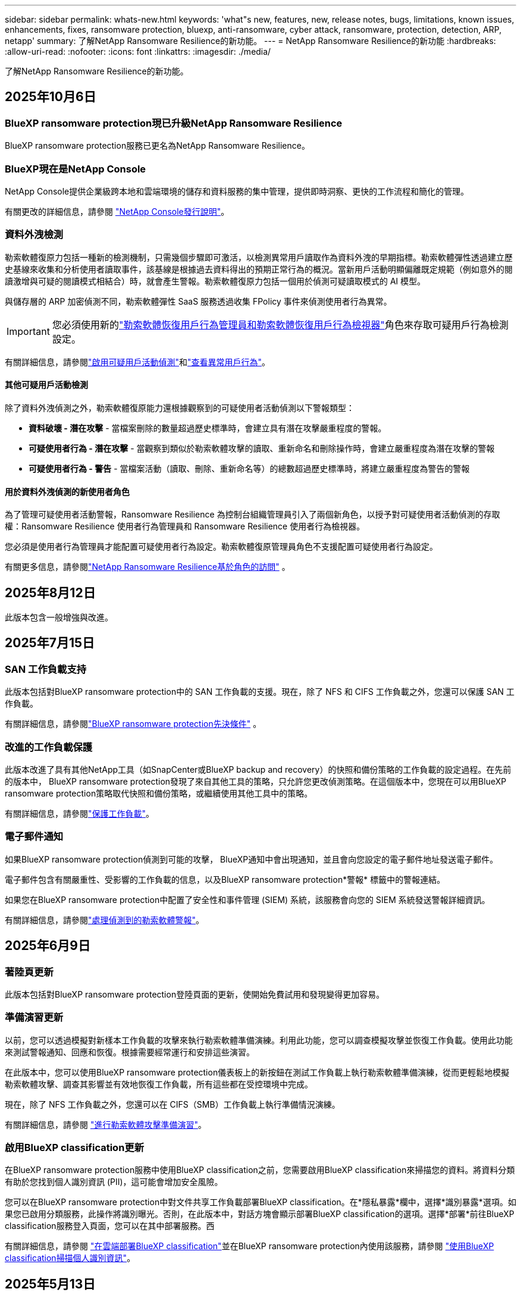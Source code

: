 ---
sidebar: sidebar 
permalink: whats-new.html 
keywords: 'what"s new, features, new, release notes, bugs, limitations, known issues, enhancements, fixes, ransomware protection, bluexp, anti-ransomware, cyber attack, ransomware, protection, detection, ARP, netapp' 
summary: 了解NetApp Ransomware Resilience的新功能。 
---
= NetApp Ransomware Resilience的新功能
:hardbreaks:
:allow-uri-read: 
:nofooter: 
:icons: font
:linkattrs: 
:imagesdir: ./media/


[role="lead"]
了解NetApp Ransomware Resilience的新功能。



== 2025年10月6日



=== BlueXP ransomware protection現已升級NetApp Ransomware Resilience

BlueXP ransomware protection服務已更名為NetApp Ransomware Resilience。



=== BlueXP現在是NetApp Console

NetApp Console提供企業級跨本地和雲端環境的儲存和資料服務的集中管理，提供即時洞察、更快的工作流程和簡化的管理。

有關更改的詳細信息，請參閱 https://docs.netapp.com/us-en/console-relnotes/index.html["NetApp Console發行說明"]。



=== 資料外洩檢測

勒索軟體復原力包括一種新的檢測機制，只需幾個步驟即可激活，以檢測異常用戶讀取作為資料外洩的早期指標。勒索軟體彈性透過建立歷史基線來收集和分析使用者讀取事件，該基線是根據過去資料得出的預期正常行為的概況。當新用戶活動明顯偏離既定規範（例如意外的閱讀激增與可疑的閱讀模式相結合）時，就會產生警報。勒索軟體復原力包括一個用於偵測可疑讀取模式的 AI 模型。

與儲存層的 ARP 加密偵測不同，勒索軟體彈性 SaaS 服務透過收集 FPolicy 事件來偵測使用者行為異常。


IMPORTANT: 您必須使用新的link:#new-user-roles-for-data-breach-detection["勒索軟體恢復用戶行為管理員和勒索軟體恢復用戶行為檢視器"]角色來存取可疑用戶行為檢測設定。

有關詳細信息，請參閱link:https://docs.netapp.com/us-en/data-services-ransomware-resilience/suspicious-user-activity.html["啟用可疑用戶活動偵測"]和link:https://docs.netapp.com/us-en/data-services-ransomware-resilience/rp-use-alert.html#view-anomalous-user-behavior["查看異常用戶行為"]。



==== 其他可疑用戶活動檢測

除了資料外洩偵測之外，勒索軟體復原能力還根據觀察到的可疑使用者活動偵測以下警報類型：

* **資料破壞 - 潛在攻擊** - 當檔案刪除的數量超過歷史標準時，會建立具有潛在攻擊嚴重程度的警報。
* **可疑使用者行為 - 潛在攻擊** - 當觀察到類似於勒索軟體攻擊的讀取、重新命名和刪除操作時，會建立嚴重程度為潛在攻擊的警報
* **可疑使用者行為 - 警告** - 當檔案活動（讀取、刪除、重新命名等）的總數超過歷史標準時，將建立嚴重程度為警告的警報




==== 用於資料外洩偵測的新使用者角色

為了管理可疑使用者活動警報，Ransomware Resilience 為控制台組織管理員引入了兩個新角色，以授予對可疑使用者活動偵測的存取權：Ransomware Resilience 使用者行為管理員和 Ransomware Resilience 使用者行為檢視器。

您必須是使用者行為管理員才能配置可疑使用者行為設定。勒索軟體復原管理員角色不支援配置可疑使用者行為設定。

有關更多信息，請參閱link:https://docs.netapp.com/us-en/console-setup-admin/reference-iam-ransomware-roles.html["NetApp Ransomware Resilience基於角色的訪問"^] 。



== 2025年8月12日

此版本包含一般增強與改進。



== 2025年7月15日



=== SAN 工作負載支持

此版本包括對BlueXP ransomware protection中的 SAN 工作負載的支援。現在，除了 NFS 和 CIFS 工作負載之外，您還可以保護 SAN 工作負載。

有關詳細信息，請參閱link:https://docs.netapp.com/us-en/data-services-ransomware-resilience/rp-start-prerequisites.html["BlueXP ransomware protection先決條件"] 。



=== 改進的工作負載保護

此版本改進了具有其他NetApp工具（如SnapCenter或BlueXP backup and recovery）的快照和備份策略的工作負載的設定過程。在先前的版本中， BlueXP ransomware protection發現了來自其他工具的策略，只允許您更改偵測策略。在這個版本中，您現在可以用BlueXP ransomware protection策略取代快照和備份策略，或繼續使用其他工具中的策略。

有關詳細信息，請參閱link:https://docs.netapp.com/us-en/data-services-ransomware-resilience/rp-use-protect.html["保護工作負載"]。



=== 電子郵件通知

如果BlueXP ransomware protection偵測到可能的攻擊， BlueXP通知中會出現通知，並且會向您設定的電子郵件地址發送電子郵件。

電子郵件包含有關嚴重性、受影響的工作負載的信息，以及BlueXP ransomware protection*警報* 標籤中的警報連結。

如果您在BlueXP ransomware protection中配置了安全性和事件管理 (SIEM) 系統，該服務會向您的 SIEM 系統發送警報詳細資訊。

有關詳細信息，請參閱link:https://docs.netapp.com/us-en/data-services-ransomware-resilience/rp-use-alert.html["處理偵測到的勒索軟體警報"]。



== 2025年6月9日



=== 著陸頁更新

此版本包括對BlueXP ransomware protection登陸頁面的更新，使開始免費試用和發現變得更加容易。



=== 準備演習更新

以前，您可以透過模擬對新樣本工作負載的攻擊來執行勒索軟體準備演練。利用此功能，您可以調查模擬攻擊並恢復工作負載。使用此功能來測試警報通知、回應和恢復。根據需要經常運行和安排這些演習。

在此版本中，您可以使用BlueXP ransomware protection儀表板上的新按鈕在測試工作負載上執行勒索軟體準備演練，從而更輕鬆地模擬勒索軟體攻擊、調查其影響並有效地恢復工作負載，所有這些都在受控環境中完成。

現在，除了 NFS 工作負載之外，您還可以在 CIFS（SMB）工作負載上執行準備情況演練。

有關詳細信息，請參閱 https://docs.netapp.com/us-en/data-services-ransomware-resilience/rp-start-simulate.html["進行勒索軟體攻擊準備演習"]。



=== 啟用BlueXP classification更新

在BlueXP ransomware protection服務中使用BlueXP classification之前，您需要啟用BlueXP classification來掃描您的資料。將資料分類有助於您找到個人識別資訊 (PII)，這可能會增加安全風險。

您可以在BlueXP ransomware protection中對文件共享工作負載部署BlueXP classification。在*隱私暴露*欄中，選擇*識別暴露*選項。如果您已啟用分類服務，此操作將識別曝光。否則，在此版本中，對話方塊會顯示部署BlueXP classification的選項。選擇*部署*前往BlueXP classification服務登入頁面，您可以在其中部署服務。西

有關詳細信息，請參閱 https://docs.netapp.com/us-en/data-services-data-classification/task-deploy-cloud-compliance.html["在雲端部署BlueXP classification"^]並在BlueXP ransomware protection內使用該服務，請參閱 https://docs.netapp.com/us-en/data-services-ransomware-resilience/rp-use-protect-classify.html["使用BlueXP classification掃描個人識別資訊"]。



== 2025年5月13日



=== BlueXP ransomware protection中不支援的工作環境報告

在發現工作流程期間，當您將滑鼠懸停在「支援」或「不支援的工作負載」上時， BlueXP ransomware protection會報告更多詳細資訊。這將幫助您了解為什麼您的某些工作負載未被BlueXP ransomware protection服務發現。

服務不支援工作環境的原因有很多，例如，工作環境中的ONTAP版本可能低於所需的版本。當您將滑鼠懸停在未支援的工作環境上時，工具提示會顯示原因。

您可以在初始發現期間查看不受支援的工作環境，也可以在其中下載結果。您也可以從「設定」頁面中的「*工作負載發現*」選項查看發現的結果。

有關詳細信息，請參閱 https://docs.netapp.com/us-en/data-services-ransomware-resilience/rp-start-discover.html["發現BlueXP ransomware protection中的工作負載"]。



== 2025年4月29日



=== 支援Amazon FSx for NetApp ONTAP

此版本支援Amazon FSx for NetApp ONTAP 。此功能可協助您使用BlueXP ransomware protection來保護 FSx for ONTAP工作負載。

FSx for ONTAP是一項完全託管的服務，可在雲端提供NetApp ONTAP儲存的強大功能。它提供與您在本機上使用的相同的功能、效能和管理能力，同時具有原生 AWS 服務的靈活性和可擴充性。

BlueXP ransomware protection工作流程進行了以下更改：

* Discovery 包含 FSx for ONTAP 9.15 工作環境中的工作負載。
* 「保護」標籤顯示 FSx for ONTAP環境中的工作負載。在這種環境中，您應該使用 FSx for ONTAP備份服務執行備份作業。您可以使用BlueXP ransomware protection快照恢復這些工作負載。
+

TIP: 無法在BlueXP中設定在 FSx for ONTAP上執行的工作負載的備份策略。  Amazon FSx for NetApp ONTAP中設定的任何現有備份策略均保持不變。

* 警報事件展示了新的 FSx for ONTAP工作環境。


有關詳細信息，請參閱 https://docs.netapp.com/us-en/data-services-ransomware-resilience/concept-ransomware-resilience.html["了解BlueXP ransomware protection與工作環境"]。

有關受支援選項的信息，請參閱 https://docs.netapp.com/us-en/data-services-ransomware-resilience/rp-reference-limitations.html["BlueXP ransomware protection的局限性"]。



=== 需要BlueXP訪問角色

現在您需要以下存取角色之一來查看、發現或管理BlueXP ransomware protection：組織管理員、資料夾或專案管理員、勒索軟體保護管理員或勒索軟體保護檢視器。

https://docs.netapp.com/us-en/console-setup-admin/reference-iam-predefined-roles.html["了解所有服務的BlueXP訪問角色"^] 。



== 2025年4月14日



=== 準備演習報告

透過此版本，您可以查看勒索軟體攻擊準備演習報告。準備演練使您能夠模擬對新建立的範例工作負載的勒索軟體攻擊。然後，調查模擬攻擊並恢復樣本工作負載。此功能可協助您透過測試警報通知、回應和復原流程來了解在發生實際勒索軟體攻擊時是否已做好準備。

有關詳細信息，請參閱 https://docs.netapp.com/us-en/data-services-ransomware-resilience/rp-start-simulate.html["進行勒索軟體攻擊準備演習"]。



=== 新的基於角色的存取控制角色和權限

以前，您可以根據使用者的職責為其分配角色和權限，這有助於您管理使用者對BlueXP ransomware protection的存取。在這個版本中，有兩個特定於BlueXP ransomware protection的新角色具有更新的權限。新角色如下：

* 勒索軟體保護管理員
* 勒索軟體保護檢視器


有關權限的詳細信息，請參閱 https://docs.netapp.com/us-en/data-services-ransomware-resilience/rp-reference-roles.html["BlueXP ransomware protection基於角色的功能訪問"]。



=== 付款改進

此版本對支付流程進行了多項改進。

有關詳細信息，請參閱 https://docs.netapp.com/us-en/data-services-ransomware-resilience/rp-start-licenses.html["設定許可證和付款選項"]。



== 2025年3月10日



=== 模擬攻擊並做出回應

透過此版本，模擬勒索軟體攻擊來測試您對勒索軟體警報的回應。此功能可協助您透過測試警報通知、回應和復原流程來了解在發生實際勒索軟體攻擊時是否已做好準備。

有關詳細信息，請參閱 https://docs.netapp.com/us-en/data-services-ransomware-resilience/rp-start-simulate.html["進行勒索軟體攻擊準備演習"]。



=== 發現過程的增強

此版本包括對選擇性發現和重新發現過程的增強：

* 透過此版本，您可以發現新增到先前選擇的工作環境中的新建立的工作負載。
* 您也可以在此版本中選擇_新_工作環境。此功能可協助您保護新增至環境中的新工作負載。
* 您可以在最初的發現過程中或在設定選項中執行這些發現過程。


有關詳細信息，請參閱 https://docs.netapp.com/us-en/data-services-ransomware-resilience/rp-start-discover.html["發現先前選定的工作環境的新建立的工作負載"]和 https://docs.netapp.com/us-en/data-services-ransomware-resilience/rp-use-settings.html["使用“設定”選項配置功能"]。



=== 偵測到高度加密時發出警報

在此版本中，即使沒有高檔案副檔名更改，您也可以在工作負載上偵測到高加密時查看警報。此功能使用ONTAP自主勒索軟體防護 (ARP) AI，可協助您識別面臨勒索軟體攻擊風險的工作負載。使用此功能並下載受影響文件的完整清單（無論擴展名是否更改）。

有關詳細信息，請參閱 https://docs.netapp.com/us-en/data-services-ransomware-resilience/rp-use-alert.html["響應檢測到的勒索軟體警報"]。



== 2024年12月16日



=== 使用Data Infrastructure Insights儲存工作負載安全性偵測異常使用者行為

在此版本中，您可以使用Data Infrastructure Insights儲存工作負載安全性來偵測儲存工作負載中的異常使用者行為。此功能可協助您識別潛在的安全威脅並阻止潛在的惡意使用者以保護您的資料。

有關詳細信息，請參閱 https://docs.netapp.com/us-en/data-services-ransomware-resilience/rp-use-alert.html["響應檢測到的勒索軟體警報"]。

在使用Data Infrastructure Insights儲存工作負載安全性偵測異常使用者行為之前，您需要使用BlueXP ransomware protection*設定* 選項來設定此選項。

參考 https://docs.netapp.com/us-en/data-services-ransomware-resilience/rp-use-settings.html["配置BlueXP ransomware protection設置"]。



=== 選擇要發現和保護的工作負載

在此版本中，您現在可以執行以下操作：

* 在每個連接器中，選擇您想要發現工作負載的工作環境。如果您想保護環境中的特定工作負載而不是其他工作負載，您可能會受益於此功能。
* 在工作負載發現期間，您可以啟用每個連接器的工作負載自動發現。此功能可讓您選擇要保護的工作負載。
* 發現先前選擇的工作環境的新建立的工作負載。


參考 https://docs.netapp.com/us-en/data-services-ransomware-resilience/rp-start-discover.html["發現工作負載"]。



== 2024年11月7日



=== 啟用資料分類並掃描個人識別資訊 (PII)

在這個版本中，您可以啟用BlueXP classification（ BlueXP系列的核心元件）來掃描和分類檔案共用工作負載中的資料。將資料分類可以幫助您識別資料是否包含個人資訊或私人資訊，這可能會增加安全風險。此流程也會影響工作負載的重要性，並協助您確保使用適當的保護等級來保護工作負載。

部署了BlueXP classification的客戶通常可以在BlueXP ransomware protection中掃描 PII 資料。  BlueXP classification是作為BlueXP平台的一部分提供，無需額外付費，並且可以在本地或客戶雲端中部署。

參考 https://docs.netapp.com/us-en/data-services-ransomware-resilience/rp-use-settings.html["配置BlueXP ransomware protection設置"]。

若要啟動掃描，請在「保護」頁面上，按一下「隱私權暴露」列中的「識別暴露」。

https://docs.netapp.com/us-en/data-services-ransomware-resilience/rp-use-protect-classify.html["使用BlueXP classification掃描個人身份敏感數據"] 。



=== SIEM 與 Microsoft Sentinel 集成

現在，您可以使用 Microsoft Sentinel 將資料傳送至安全性和事件管理系統 (SIEM) 以進行威脅分析和偵測。以前，您可以選擇 AWS Security Hub 或 Splunk Cloud 作為您的 SIEM。

https://docs.netapp.com/us-en/data-services-ransomware-resilience/rp-use-settings.html["了解有關配置BlueXP ransomware protection設定的更多信息"] 。



=== 立即免費試用 30 天

隨著此版本的發布， BlueXP ransomware protection的新部署現在有 30 天的免費試用期。在此之前， BlueXP ransomware protection提供 90 天的免費試用。如果您已享有 90 天免費試用，則該優惠將持續 90 天。



=== 在檔案層級恢復 Podman 的應用程式工作負載

在檔案層級恢復應用程式工作負載之前，您現在可以查看可能受到攻擊影響的檔案清單並確定要復原的檔案。以前，如果組織（以前是帳戶）中的BlueXP連接器正在使用 Podman，則此功能將被停用。現在它已為 Podman 啟用。您可以讓BlueXP ransomware protection選擇要恢復的文件，您可以上傳列出受警報影響的所有文件的 CSV 文件，或者您可以手動識別要恢復的文件。

https://docs.netapp.com/us-en/data-services-ransomware-resilience/rp-use-recover.html["了解有關從勒索軟體攻擊中恢復的更多信息"] 。



== 2024年9月30日



=== 檔案共享工作負載的自訂分組

在此版本中，您現在可以將文件共用分組，以便更輕鬆地保護您的資料資產。此服務可以同時保護群組中的所有磁碟區。以前，您需要單獨保護每個磁碟區。

https://docs.netapp.com/us-en/data-services-ransomware-resilience/rp-use-protect.html["了解有關在勒索軟體保護策略中分組文件共享工作負載的更多信息"] 。



== 2024年9月2日



=== 來自Digital Advisor的安全風險評估

BlueXP ransomware protection現在從NetApp Digital Advisor收集有關叢集的高風險和嚴重安全風險的資訊。如果發現任何風險， BlueXP ransomware protection會在儀表板的“建議操作”窗格中提供建議：“修復叢集 <name> 上的已知安全漏洞。”從儀表板上的建議中，按一下「檢視並修復」建議以查看Digital Advisor和常見漏洞和暴露 (CVE) 文章以解決安全風險。如果存在多個安全風險，請查看Digital Advisor中的資訊。

參考 https://docs.netapp.com/us-en/active-iq/index.html["Digital Advisor文檔"^]。



=== 備份到 Google Cloud Platform

在此版本中，您可以將備份目標設定為 Google Cloud Platform 儲存桶。以前，您只能將備份目標新增至NetApp StorageGRID、Amazon Web Services 和 Microsoft Azure。

https://docs.netapp.com/us-en/data-services-ransomware-resilience/rp-use-settings.html["了解有關配置BlueXP ransomware protection設定的更多信息"] 。



=== 支持 Google Cloud Platform

該服務現在支援適用於 Google Cloud Platform 的Cloud Volumes ONTAP進行儲存保護。先前，該服務僅支援適用於 Amazon Web Services 和 Microsoft Azure 的Cloud Volumes ONTAP以及本機 NAS。

https://docs.netapp.com/us-en/data-services-ransomware-resilience/concept-ransomware-resilience.html["了解BlueXP ransomware protection以及支援的資料來源、備份目標和工作環境"] 。



=== 基於角色的存取控制

現在您可以使用基於角色的存取控制 (RBAC) 限制對特定活動的存取。  BlueXP ransomware protection使用BlueXP的兩個角色： BlueXP帳號管理員和非帳號管理員（檢視者）。

有關每個角色可以執行的操作的詳細信息，請參閱 https://docs.netapp.com/us-en/data-services-ransomware-resilience/rp-reference-roles.html["基於角色的存取控制權限"]。



== 2024年8月5日



=== 使用 Splunk Cloud 進行威脅偵測

您可以自動將資料傳送到您的安全性和事件管理系統 (SIEM) 進行威脅分析和偵測。在先前的版本中，您只能選擇 AWS Security Hub 作為您的 SIEM。在此版本中，您可以選擇 AWS Security Hub 或 Splunk Cloud 作為您的 SIEM。

https://docs.netapp.com/us-en/data-services-ransomware-resilience/rp-use-settings.html["了解有關配置BlueXP ransomware protection設定的更多信息"] 。



== 2024年7月1日



=== 自帶授權 (BYOL)

在此版本中，您可以使用 BYOL 許可證，它是您從NetApp銷售代表處獲得的NetApp許可證文件 (NLF)。

https://docs.netapp.com/us-en/data-services-ransomware-resilience/rp-start-licenses.html["了解有關設置許可的詳細信息"] 。



=== 在檔案層級恢復應用程式工作負載

在檔案層級恢復應用程式工作負載之前，您現在可以查看可能受到攻擊影響的檔案清單並確定要復原的檔案。您可以讓BlueXP ransomware protection選擇要恢復的文件，您可以上傳列出受警報影響的所有文件的 CSV 文件，或者您可以手動識別要恢復的文件。


NOTE: 在此版本中，如果帳戶中的所有BlueXP連接器均未使用 Podman，則啟用單一檔案復原功能。否則，該帳戶將被停用。

https://docs.netapp.com/us-en/data-services-ransomware-resilience/rp-use-recover.html["了解有關從勒索軟體攻擊中恢復的更多信息"] 。



=== 下載受影響文件的列表

在檔案層級復原應用程式工作負載之前，您現在可以造訪「警報」頁面以 CSV 檔案形式下載受影響檔案的列表，然後使用「復原」頁面上傳該 CSV 檔案。

https://docs.netapp.com/us-en/data-services-ransomware-resilience/rp-use-recover.html["了解有關在恢復應用程式之前下載受影響文件的更多信息"] 。



=== 刪除保護計劃

透過此版本，您現在可以刪除勒索軟體保護策略。

https://docs.netapp.com/us-en/data-services-ransomware-resilience/rp-use-protect.html["了解有關保護工作負載和管理勒索軟體保護策略的更多信息"] 。



== 2024年6月10日



=== 主儲存體上的快照副本鎖定

啟用此功能可鎖定主儲存體上的快照副本，以便即使勒索軟體攻擊進入備份儲存目標，它們在一定時間內也無法被修改或刪除。

https://docs.netapp.com/us-en/data-services-ransomware-resilience/rp-use-protect.html["了解有關在勒索軟體保護策略中保護工作負載和啟用備份鎖定的更多信息"] 。



=== 支援適用於 Microsoft Azure 的Cloud Volumes ONTAP

此版本除了支援適用於 AWS 的Cloud Volumes ONTAP和本機ONTAP NAS 之外，還支援適用於 Microsoft Azure 的Cloud Volumes ONTAP作為系統。

https://docs.netapp.com/us-en/storage-management-cloud-volumes-ontap/task-getting-started-azure.html["Azure 中的Cloud Volumes ONTAP快速入門"^]

https://docs.netapp.com/us-en/data-services-ransomware-resilience/concept-ransomware-resilience.html["了解BlueXP ransomware protection"] 。



=== Microsoft Azure 新增為備份目標

現在您可以將 Microsoft Azure 與 AWS 和NetApp StorageGRID一起新增為備份目標。

https://docs.netapp.com/us-en/data-services-ransomware-resilience/rp-use-settings.html["了解有關如何配置保護設定的更多信息"] 。



== 2024年5月14日



=== 許可更新

您可以註冊 90 天免費試用。很快您將能夠透過 Amazon Web Services Marketplace 購買即用即付訂閱或自備NetApp授權。

https://docs.netapp.com/us-en/data-services-ransomware-resilience/rp-start-licenses.html["了解有關設置許可的詳細信息"] 。



=== CIFS 協定

該服務現在支援使用 NFS 和 CIFS 協定的 AWS 系統中的本機ONTAP和Cloud Volumes ONTAP 。先前的版本僅支援 NFS 協定。



=== 工作負載詳情

此版本現在在保護和其他頁面的工作負載資訊中提供了更多詳細信息，以改善工作負載保護評估。從工作負載詳細資料中，您可以查看目前指派的策略並查看配置的備份目標。

https://docs.netapp.com/us-en/data-services-ransomware-resilience/rp-use-protect.html["詳細了解如何在“保護”頁面中查看工作負載詳細信息"] 。



=== 應用程式一致性和虛擬機器一致性保護和恢復

現在，您可以使用NetApp SnapCenter軟體執行應用程式一致性保護，並使用SnapCenter Plug-in for VMware vSphere虛擬機器一致性保護，從而實現靜止且一致的狀態，以避免日後需要復原時可能的資料遺失。如果需要恢復，您可以將應用程式或虛擬機器恢復到任何先前可用的狀態。

https://docs.netapp.com/us-en/data-services-ransomware-resilience/rp-use-protect.html["了解有關保護工作負載的更多信息"] 。



=== 勒索軟體防護策略

如果工作負載上不存在快照或備份策略，您可以建立勒索軟體防護策略，其中可以包含您在此服務中建立的以下策略：

* 快照策略
* 備份策略
* 檢測策略


https://docs.netapp.com/us-en/data-services-ransomware-resilience/rp-use-protect.html["了解有關保護工作負載的更多信息"] 。



=== 威脅偵測

現在可以使用第三方安全性和事件管理 (SIEM) 系統啟用威脅偵測。儀表板現在顯示「啟用威脅偵測」的新建議，可以在「設定」頁面上進行設定。

https://docs.netapp.com/us-en/data-services-ransomware-resilience/rp-use-settings.html["了解有關配置“設定”選項的詳細信息"] 。



=== 消除誤報

從「警報」標籤中，您現在可以消除誤報或決定立即恢復資料。

https://docs.netapp.com/us-en/data-services-ransomware-resilience/rp-use-alert.html["詳細了解如何回應勒索軟體警報"] 。



=== 檢測狀態

新的偵測狀態出現在「保護」頁面上，顯示套用於工作負載的勒索軟體偵測的狀態。

https://docs.netapp.com/us-en/data-services-ransomware-resilience/rp-use-protect.html["了解有關保護工作負載和查看保護狀態的更多信息"] 。



=== 下載 CSV 文件

您可以從保護、警報和復原頁面下載 CSV 檔案*。

https://docs.netapp.com/us-en/data-services-ransomware-resilience/rp-use-reports.html["詳細了解如何從儀表板和其他頁面下載 CSV 文件"] 。



=== 文件連結

查看文件連結現在包含在 UI 中。您可以從儀表板垂直*操作*存取此文檔image:button-actions-vertical.png["垂直操作選項"]選項。選擇“*新增功能*”以查看發行說明中的詳細信息，或選擇“*文件*”查看BlueXP ransomware protection文件主頁。



=== BlueXP backup and recovery

BlueXP backup and recovery服務不再需要在系統上啟用。看link:rp-start-prerequisites.html["先決條件"] 。 BlueXP ransomware protection服務可協助透過「設定」選項配置備份目標。看link:rp-use-settings.html["配置設定"] 。



=== 設定選項

現在您可以在BlueXP ransomware protection設定中設定備份目的地。

https://docs.netapp.com/us-en/data-services-ransomware-resilience/rp-use-settings.html["了解有關配置“設定”選項的詳細信息"] 。



== 2024年3月5日



=== 保護策略管理

除了使用預定義策略之外，您現在還可以建立策略。 https://docs.netapp.com/us-en/data-services-ransomware-resilience/rp-use-protect.html["了解有關管理策略的更多信息"] 。



=== 二級儲存的不變性（DataLock）

現在，您可以使用物件儲存中的NetApp DataLock 技術使備份在二級儲存中不可變。 https://docs.netapp.com/us-en/data-services-ransomware-resilience/rp-use-protect.html["了解有關創建保護策略的更多信息"] 。



=== 自動備份到NetApp StorageGRID

除了使用 AWS，您現在還可以選擇StorageGRID作為備份目的地。 https://docs.netapp.com/us-en/data-services-ransomware-resilience/rp-use-settings.html["了解有關配置備份目標的更多信息"] 。



=== 調查潛在攻擊的附加功能

現在您可以查看更多取證詳細資訊來調查偵測到的潛在攻擊。 https://docs.netapp.com/us-en/data-services-ransomware-resilience/rp-use-alert.html["詳細了解如何回應偵測到的勒索軟體警報"] 。



=== 恢復過程

恢復過程得到了加強。現在，您可以按磁碟區或所有磁碟區恢復工作負載。 https://docs.netapp.com/us-en/data-services-ransomware-resilience/rp-use-recover.html["了解有關從勒索軟體攻擊中恢復的更多資訊（事件被消除後）"] 。

https://docs.netapp.com/us-en/data-services-ransomware-resilience/concept-ransomware-resilience.html["了解BlueXP ransomware protection"] 。



== 2023年10月6日

BlueXP ransomware protection服務是一種用於保護資料、偵測潛在攻擊以及從勒索軟體攻擊中恢復資料的 SaaS 解決方案。

對於預覽版，該服務可分別保護BlueXP組織內本地 NAS 儲存空間上的 Oracle、MySQL、VM 資料儲存和檔案共用以及 AWS 上的Cloud Volumes ONTAP （使用 NFS 協定）的基於應用程式的工作負載，並將資料備份到 Amazon Web Services 雲端儲存。

BlueXP ransomware protection服務充分利用了多種NetApp技術，以便您的資料安全管理員或安全營運工程師能夠實​​現以下目標：

* 一目了然地查看所有工作負載的勒索軟體保護情況。
* 深入了解勒索軟體防護建議
* 根據BlueXP ransomware protection建議改進防護態勢。
* 指派勒索軟體保護策略，以保護您的主要工作負載和高風險資料免受勒索軟體攻擊。
* 監控您的工作負載的健康狀況，防範勒索軟體攻擊並尋找資料異常。
* 快速評估勒索軟體事件對您的工作量的影響。
* 透過恢復數據並確保不會再次感染儲存的數據，智慧地從勒索軟體事件中恢復。


https://docs.netapp.com/us-en/data-services-ransomware-resilience/concept-ransomware-resilience.html["了解BlueXP ransomware protection"] 。
